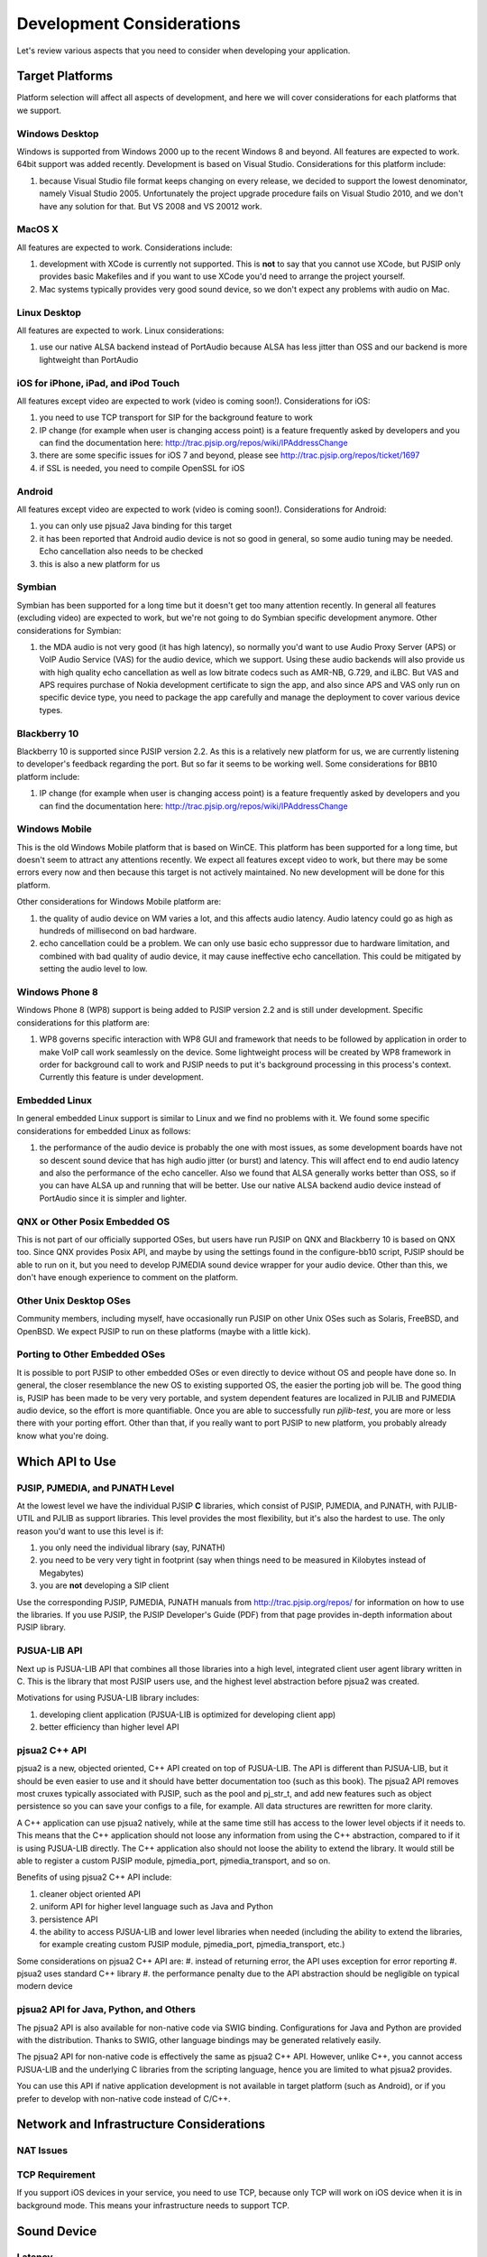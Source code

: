 


Development Considerations
**************************

Let's review various aspects that you need to consider when developing your application.


Target Platforms
================
Platform selection will affect all aspects of development, and here we will cover  considerations for each platforms that we support.

Windows Desktop
---------------
Windows is supported from Windows 2000 up to the recent Windows 8 and beyond. All features are expected to work. 64bit support was added recently. Development is based on Visual Studio. Considerations for this platform include:

#. because Visual Studio file format keeps changing on every release, we decided to support the lowest denominator, namely Visual Studio 2005. Unfortunately the project upgrade procedure fails on Visual Studio 2010, and we don't have any solution for that. But VS 2008 and VS 20012 work.

MacOS X
-------
All features are expected to work. Considerations include:

#. development with XCode is currently not supported. This is **not** to say that you cannot use XCode, but PJSIP only provides basic Makefiles and if you want to use XCode you'd need to arrange the project yourself.
#. Mac systems typically provides very good sound device, so we don't expect any problems with audio on Mac. 

Linux Desktop
-------------
All features are expected to work. Linux considerations:

#. use our native ALSA backend instead of PortAudio because ALSA has less jitter than OSS and our backend is more lightweight than PortAudio


iOS for iPhone, iPad, and iPod Touch
------------------------------------
All features except video are expected to work (video is coming soon!). Considerations for iOS:

#. you need to use TCP transport for SIP for the background feature to work
#. IP change (for example when user is changing access point) is a feature frequently asked by developers and you can find the documentation here: http://trac.pjsip.org/repos/wiki/IPAddressChange
#. there are some specific issues for iOS 7 and beyond, please see http://trac.pjsip.org/repos/ticket/1697
#. if SSL is needed, you need to compile OpenSSL for iOS


Android
-------
All features except video are expected to work (video is coming soon!). Considerations for Android:

#. you can only use pjsua2 Java binding for this target
#. it has been reported that Android audio device is not so good in general, so some audio tuning may be needed. Echo cancellation also needs to be checked
#. this is also a new platform for us 


Symbian
-------
Symbian has been supported for a long time but it doesn't get too many attention recently. In general all features (excluding video) are expected to work, but we're not going to do Symbian specific development anymore. Other considerations for Symbian:

#. the MDA audio is not very good (it has high latency), so normally you'd want to use Audio Proxy Server (APS) or VoIP Audio Service (VAS) for the audio device, which we support. Using these audio backends will also provide us with high quality echo cancellation as well as low bitrate codecs such as AMR-NB, G.729, and iLBC. But VAS and APS requires purchase of Nokia development certificate to sign the app, and also since APS and VAS only run on specific device type, you need to package the app carefully and manage the deployment to cover various device types.


Blackberry 10
-------------
Blackberry 10 is supported since PJSIP version 2.2. As this is a relatively new platform for us, we are currently listening to developer's feedback regarding the port. But so far it seems to be working well. Some considerations for BB10 platform include:

#. IP change (for example when user is changing access point) is a feature frequently asked by developers and you can find the documentation here: http://trac.pjsip.org/repos/wiki/IPAddressChange


Windows Mobile
--------------
This is the old Windows Mobile platform that is based on WinCE. This platform has been supported for a long time, but doesn't seem to attract any attentions recently. We expect all features except video to work, but there may be some errors every now and then because this target is not actively maintained. No new development will be done for this platform.

Other considerations for Windows Mobile platform are:

#. the quality of audio device on WM varies a lot, and this affects audio latency. Audio latency could go as high as hundreds of millisecond on bad hardware.
#. echo cancellation could be a problem. We can only use basic echo suppressor due to hardware limitation, and combined with bad quality of audio device, it may cause ineffective echo cancellation. This could be mitigated by setting the audio level to low.


Windows Phone 8
---------------
Windows Phone 8 (WP8) support is being added to PJSIP version 2.2 and is still under development. Specific considerations for this platform are:

#. WP8 governs specific interaction with WP8 GUI and framework that needs to be followed by application in order to make VoIP call work seamlessly on the device. Some lightweight process will be created by WP8 framework in order for background call to work and PJSIP needs to put it's background processing in this process's context. Currently this feature is under development.



Embedded Linux
--------------
In general embedded Linux support is similar to Linux and we find no problems with it. We found some specific considerations for embedded Linux as follows:

#. the performance of the audio device is probably the one with most issues, as some development boards have not so descent sound device that has high audio jitter (or burst) and latency. This will affect end to end audio latency and also the performance of the echo canceller. Also we found that ALSA generally works better than OSS, so if you can have ALSA up and running that will be better. Use our native ALSA backend audio device instead of PortAudio since it is simpler and lighter.


QNX or Other Posix Embedded OS
------------------------------
This is not part of our officially supported OSes, but users have run PJSIP on QNX and Blackberry 10 is based on QNX too. Since QNX provides Posix API, and maybe by using the settings found in the configure-bb10 script, PJSIP should be able to run on it, but you need to develop PJMEDIA sound device wrapper for your audio device. Other than this, we don't have enough experience to comment on the platform. 


Other Unix Desktop OSes
-----------------------
Community members, including myself, have occasionally run PJSIP on other Unix OSes such as Solaris, FreeBSD, and OpenBSD. We expect PJSIP to run on these platforms (maybe with a little kick).


Porting to Other Embedded OSes
------------------------------
It is possible to port PJSIP to other embedded OSes or even directly to device without OS and people have done so. In general, the closer resemblance the new OS to existing supported OS, the easier the porting job will be. The good thing is, PJSIP has been made to be very very portable, and system dependent features are localized in PJLIB and PJMEDIA audio device, so the effort is more quantifiable. Once you are able to successfully run *pjlib-test*, you are more or less there with your porting effort. Other than that, if you really want to port PJSIP to new platform, you probably already know what you're doing. 



Which API to Use
================

PJSIP, PJMEDIA, and PJNATH Level
--------------------------------
At the lowest level we have the individual PJSIP **C** libraries, which consist of PJSIP, PJMEDIA, and PJNATH, with PJLIB-UTIL and PJLIB as support libraries. This level provides the most flexibility, but it's also the hardest to use. The only reason you'd want to use this level is if:

#. you only need the individual library (say, PJNATH)
#. you need to be very very tight in footprint (say when things need to be measured in Kilobytes instead of Megabytes)
#. you are **not** developing a SIP client

Use the corresponding PJSIP, PJMEDIA, PJNATH manuals from http://trac.pjsip.org/repos/ for information on how to use the libraries. If you use PJSIP, the PJSIP Developer's Guide (PDF) from that page provides in-depth information about PJSIP library.  

PJSUA-LIB API
-------------
Next up is PJSUA-LIB API that combines all those libraries into a high level, integrated client user agent library written in C. This is the library that most PJSIP users use, and the highest level abstraction before pjsua2 was created. 

Motivations for using PJSUA-LIB library includes:

#. developing client application (PJSUA-LIB is optimized for developing client app)
#. better efficiency than higher level API


pjsua2 C++ API
--------------
pjsua2 is a new, objected oriented, C++ API created on top of PJSUA-LIB. The API is different than PJSUA-LIB, but it should be even easier to use and it should have better documentation too (such as this book). The pjsua2 API removes most cruxes typically associated with PJSIP, such as the pool and pj_str_t, and add new features such as object persistence so you can save your configs to a file, for example. All data structures are rewritten for more clarity. 

A C++ application can use pjsua2 natively, while at the same time still has access to the lower level objects if it needs to. This means that the C++ application should not loose any information from using the C++ abstraction, compared to if it is using PJSUA-LIB directly. The C++ application also should not loose the ability to extend the library. It would still be able to register a custom PJSIP module, pjmedia_port, pjmedia_transport, and so on.

Benefits of using pjsua2 C++ API include:

#. cleaner object oriented API
#. uniform API for higher level language such as Java and Python
#. persistence API
#. the ability to access PJSUA-LIB and lower level libraries when needed (including the ability to extend the libraries, for example creating custom PJSIP module, pjmedia_port, pjmedia_transport, etc.)


Some considerations on pjsua2 C++ API are:
#. instead of returning error, the API uses exception for error reporting
#. pjsua2 uses standard C++ library
#. the performance penalty due to the API abstraction should be negligible on typical modern device



pjsua2 API for Java, Python, and Others
---------------------------------------
The pjsua2 API is also available for non-native code via SWIG binding. Configurations for Java and Python are provided with the distribution. Thanks to SWIG, other language bindings may be generated relatively easily.
 
The pjsua2 API for non-native code is effectively the same as pjsua2 C++ API. However, unlike C++, you cannot access PJSUA-LIB and the underlying C libraries from the scripting language, hence you are limited to what pjsua2 provides.

You can use this API if native application development is not available in target platform (such as Android), or if you prefer to develop with non-native code instead of C/C++.




Network and Infrastructure Considerations
=========================================

NAT Issues
----------


TCP Requirement
---------------
If you support iOS devices in your service, you need to use TCP, because only TCP will work on iOS device when it is in background mode. This means your infrastructure needs to support TCP. 


Sound Device
============

Latency
-------


Echo Cancellation
-----------------




